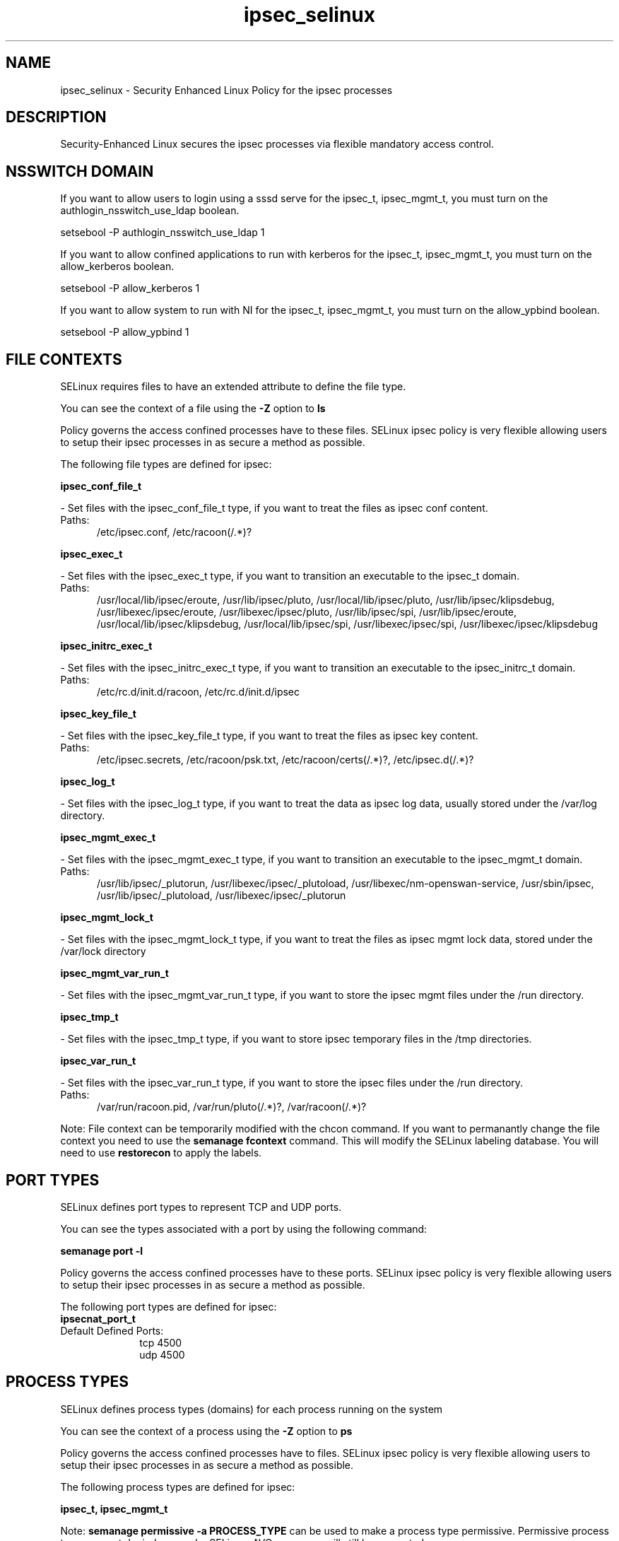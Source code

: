 .TH  "ipsec_selinux"  "8"  "ipsec" "dwalsh@redhat.com" "ipsec SELinux Policy documentation"
.SH "NAME"
ipsec_selinux \- Security Enhanced Linux Policy for the ipsec processes
.SH "DESCRIPTION"

Security-Enhanced Linux secures the ipsec processes via flexible mandatory access
control.  

.SH NSSWITCH DOMAIN

.PP
If you want to allow users to login using a sssd serve for the ipsec_t, ipsec_mgmt_t, you must turn on the authlogin_nsswitch_use_ldap boolean.

.EX
setsebool -P authlogin_nsswitch_use_ldap 1
.EE

.PP
If you want to allow confined applications to run with kerberos for the ipsec_t, ipsec_mgmt_t, you must turn on the allow_kerberos boolean.

.EX
setsebool -P allow_kerberos 1
.EE

.PP
If you want to allow system to run with NI for the ipsec_t, ipsec_mgmt_t, you must turn on the allow_ypbind boolean.

.EX
setsebool -P allow_ypbind 1
.EE

.SH FILE CONTEXTS
SELinux requires files to have an extended attribute to define the file type. 
.PP
You can see the context of a file using the \fB\-Z\fP option to \fBls\bP
.PP
Policy governs the access confined processes have to these files. 
SELinux ipsec policy is very flexible allowing users to setup their ipsec processes in as secure a method as possible.
.PP 
The following file types are defined for ipsec:


.EX
.PP
.B ipsec_conf_file_t 
.EE

- Set files with the ipsec_conf_file_t type, if you want to treat the files as ipsec conf content.

.br
.TP 5
Paths: 
/etc/ipsec\.conf, /etc/racoon(/.*)?

.EX
.PP
.B ipsec_exec_t 
.EE

- Set files with the ipsec_exec_t type, if you want to transition an executable to the ipsec_t domain.

.br
.TP 5
Paths: 
/usr/local/lib/ipsec/eroute, /usr/lib/ipsec/pluto, /usr/local/lib/ipsec/pluto, /usr/lib/ipsec/klipsdebug, /usr/libexec/ipsec/eroute, /usr/libexec/ipsec/pluto, /usr/lib/ipsec/spi, /usr/lib/ipsec/eroute, /usr/local/lib/ipsec/klipsdebug, /usr/local/lib/ipsec/spi, /usr/libexec/ipsec/spi, /usr/libexec/ipsec/klipsdebug

.EX
.PP
.B ipsec_initrc_exec_t 
.EE

- Set files with the ipsec_initrc_exec_t type, if you want to transition an executable to the ipsec_initrc_t domain.

.br
.TP 5
Paths: 
/etc/rc\.d/init\.d/racoon, /etc/rc\.d/init\.d/ipsec

.EX
.PP
.B ipsec_key_file_t 
.EE

- Set files with the ipsec_key_file_t type, if you want to treat the files as ipsec key content.

.br
.TP 5
Paths: 
/etc/ipsec\.secrets, /etc/racoon/psk\.txt, /etc/racoon/certs(/.*)?, /etc/ipsec\.d(/.*)?

.EX
.PP
.B ipsec_log_t 
.EE

- Set files with the ipsec_log_t type, if you want to treat the data as ipsec log data, usually stored under the /var/log directory.


.EX
.PP
.B ipsec_mgmt_exec_t 
.EE

- Set files with the ipsec_mgmt_exec_t type, if you want to transition an executable to the ipsec_mgmt_t domain.

.br
.TP 5
Paths: 
/usr/lib/ipsec/_plutorun, /usr/libexec/ipsec/_plutoload, /usr/libexec/nm-openswan-service, /usr/sbin/ipsec, /usr/lib/ipsec/_plutoload, /usr/libexec/ipsec/_plutorun

.EX
.PP
.B ipsec_mgmt_lock_t 
.EE

- Set files with the ipsec_mgmt_lock_t type, if you want to treat the files as ipsec mgmt lock data, stored under the /var/lock directory


.EX
.PP
.B ipsec_mgmt_var_run_t 
.EE

- Set files with the ipsec_mgmt_var_run_t type, if you want to store the ipsec mgmt files under the /run directory.


.EX
.PP
.B ipsec_tmp_t 
.EE

- Set files with the ipsec_tmp_t type, if you want to store ipsec temporary files in the /tmp directories.


.EX
.PP
.B ipsec_var_run_t 
.EE

- Set files with the ipsec_var_run_t type, if you want to store the ipsec files under the /run directory.

.br
.TP 5
Paths: 
/var/run/racoon\.pid, /var/run/pluto(/.*)?, /var/racoon(/.*)?

.PP
Note: File context can be temporarily modified with the chcon command.  If you want to permanantly change the file context you need to use the 
.B semanage fcontext 
command.  This will modify the SELinux labeling database.  You will need to use
.B restorecon
to apply the labels.

.SH PORT TYPES
SELinux defines port types to represent TCP and UDP ports. 
.PP
You can see the types associated with a port by using the following command: 

.B semanage port -l

.PP
Policy governs the access confined processes have to these ports. 
SELinux ipsec policy is very flexible allowing users to setup their ipsec processes in as secure a method as possible.
.PP 
The following port types are defined for ipsec:

.EX
.TP 5
.B ipsecnat_port_t 
.TP 10
.EE


Default Defined Ports:
tcp 4500
.EE
udp 4500
.EE
.SH PROCESS TYPES
SELinux defines process types (domains) for each process running on the system
.PP
You can see the context of a process using the \fB\-Z\fP option to \fBps\bP
.PP
Policy governs the access confined processes have to files. 
SELinux ipsec policy is very flexible allowing users to setup their ipsec processes in as secure a method as possible.
.PP 
The following process types are defined for ipsec:

.EX
.B ipsec_t, ipsec_mgmt_t 
.EE
.PP
Note: 
.B semanage permissive -a PROCESS_TYPE 
can be used to make a process type permissive. Permissive process types are not denied access by SELinux. AVC messages will still be generated.

.SH "COMMANDS"
.B semanage fcontext
can also be used to manipulate default file context mappings.
.PP
.B semanage permissive
can also be used to manipulate whether or not a process type is permissive.
.PP
.B semanage module
can also be used to enable/disable/install/remove policy modules.

.B semanage port
can also be used to manipulate the port definitions

.PP
.B system-config-selinux 
is a GUI tool available to customize SELinux policy settings.

.SH AUTHOR	
This manual page was autogenerated by genman.py.

.SH "SEE ALSO"
selinux(8), ipsec(8), semanage(8), restorecon(8), chcon(1)
